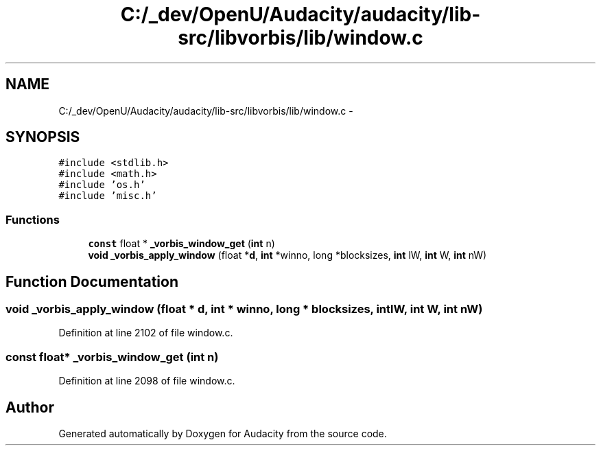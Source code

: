 .TH "C:/_dev/OpenU/Audacity/audacity/lib-src/libvorbis/lib/window.c" 3 "Thu Apr 28 2016" "Audacity" \" -*- nroff -*-
.ad l
.nh
.SH NAME
C:/_dev/OpenU/Audacity/audacity/lib-src/libvorbis/lib/window.c \- 
.SH SYNOPSIS
.br
.PP
\fC#include <stdlib\&.h>\fP
.br
\fC#include <math\&.h>\fP
.br
\fC#include 'os\&.h'\fP
.br
\fC#include 'misc\&.h'\fP
.br

.SS "Functions"

.in +1c
.ti -1c
.RI "\fBconst\fP float * \fB_vorbis_window_get\fP (\fBint\fP n)"
.br
.ti -1c
.RI "\fBvoid\fP \fB_vorbis_apply_window\fP (float *\fBd\fP, \fBint\fP *winno, long *blocksizes, \fBint\fP lW, \fBint\fP W, \fBint\fP nW)"
.br
.in -1c
.SH "Function Documentation"
.PP 
.SS "\fBvoid\fP _vorbis_apply_window (float * d, \fBint\fP * winno, long * blocksizes, \fBint\fP lW, \fBint\fP W, \fBint\fP nW)"

.PP
Definition at line 2102 of file window\&.c\&.
.SS "\fBconst\fP float* _vorbis_window_get (\fBint\fP n)"

.PP
Definition at line 2098 of file window\&.c\&.
.SH "Author"
.PP 
Generated automatically by Doxygen for Audacity from the source code\&.
